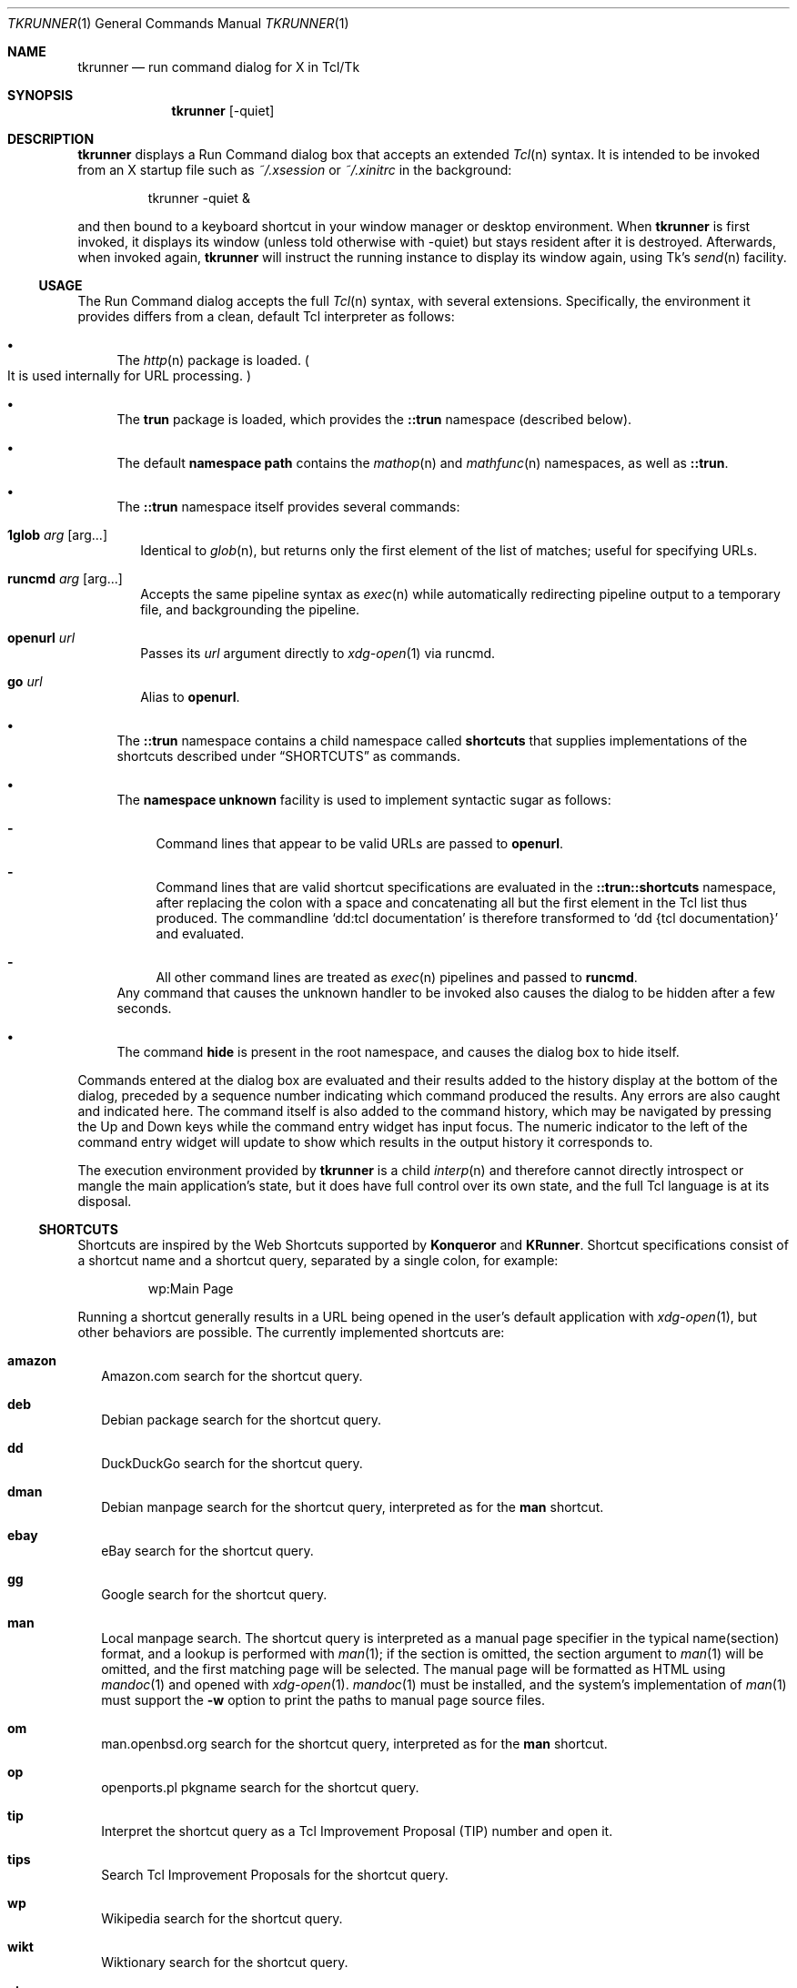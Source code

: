 .\" Copyright (c) 2020 Peter Piwowarski <peterjpiwowarski@gmail.com>
.\"
.\" Permission to use, copy, modify, and distribute this manual for any
.\" purpose with or without fee is hereby granted.
.\"
.\" THE MANUAL IS PROVIDED "AS IS" AND THE AUTHOR DISCLAIMS ALL WARRANTIES
.\" WITH REGARD TO THIS MANUAL INCLUDING ALL IMPLIED WARRANTIES OF
.\" MERCHANTABILITY AND FITNESS. IN NO EVENT SHALL THE AUTHOR BE LIABLE FOR
.\" ANY SPECIAL, DIRECT, INDIRECT, OR CONSEQUENTIAL DAMAGES OR ANY DAMAGES
.\" WHATSOEVER RESULTING FROM LOSS OF USE, DATA OR PROFITS, WHETHER IN AN
.\" ACTION OF CONTRACT, NEGLIGENCE OR OTHER TORTIOUS ACTION, ARISING OUT OF
.\" OR IN CONNECTION WITH THE USE OR PERFORMANCE OF THIS MANUAL.
.Dd $Mdocdate$
.Dt TKRUNNER 1
.Os
.Sh NAME
.Nm tkrunner
.Nd run command dialog for X in Tcl/Tk
.Sh SYNOPSIS
.Nm tkrunner
.Op -quiet
.Sh DESCRIPTION
.Nm
displays a Run Command dialog box that accepts an extended
.Xr Tcl n
syntax.
It is intended to be invoked from an X startup file such as
.Pa ~/.xsession
or
.Pa ~/.xinitrc
in the background:
.Bd -literal -offset -indent
tkrunner -quiet &
.Ed
.Pp
and then bound to a keyboard shortcut in your window manager or desktop environment.
When
.Nm
is first invoked, it displays its window
.Pq unless told otherwise with -quiet
but stays resident after it is destroyed.
Afterwards, when invoked again,
.Nm
will instruct the running instance to display its window again, using Tk's
.Xr send n
facility.
.Ss USAGE
The Run Command dialog accepts the full
.Xr Tcl n
syntax, with several extensions.
Specifically, the environment it provides differs from a clean, default Tcl
interpreter as follows:
.Bl -bullet
.It
The
.Xr http n
package is loaded.
.Po
It is used internally for URL processing.
.Pc
.It
The
.Sy trun
package is loaded, which provides the
.Sy ::trun
namespace
.Pq described below .
.It
The default
.Sy namespace path
contains the
.Xr mathop n
and
.Xr mathfunc n
namespaces, as well as
.Sy ::trun .
.It
The
.Sy ::trun
namespace itself provides several commands:
.Bl -tag -width 8
.It Cm 1glob Ar arg Op arg...
Identical to
.Xr glob n ,
but returns only the first element of the list of matches; useful for specifying
URLs.
.It Cm runcmd Ar arg Op arg...
Accepts the same pipeline syntax as
.Xr exec n
while automatically redirecting pipeline output to a temporary file, and
backgrounding the pipeline.
.It Cm openurl Ar url
Passes its
.Ar url
argument directly to
.Xr xdg-open 1
via runcmd.
.It Cm go Ar url
Alias to
.Sy openurl .
.El
.It
The
.Sy ::trun
namespace contains a child namespace called
.Sy shortcuts
that supplies implementations of the shortcuts described under
.Sx SHORTCUTS
as commands.
.It
The
.Sy namespace unknown
facility is used to implement syntactic sugar as follows:
.Bl -dash
.It
Command lines that appear to be valid URLs are passed to
.Sy openurl .
.It
Command lines that are valid shortcut specifications are evaluated in the
.Sy ::trun::shortcuts
namespace, after replacing the colon with a space and concatenating all but the
first element in the Tcl list thus produced.
The commandline
.Sq dd:tcl documentation
is therefore transformed to
.Sq dd {tcl documentation}
and evaluated.
.It
All other command lines are treated as
.Xr exec n
pipelines and passed to
.Sy runcmd .
.El
Any command that causes the unknown handler to be invoked also causes the dialog
to be hidden after a few seconds.
.It
The command
.Sy hide
is present in the root namespace, and causes the dialog box to hide itself.
.El
.Pp
Commands entered at the dialog box are evaluated and their results added to the
history display at the bottom of the dialog, preceded by a sequence number
indicating which command produced the results.
Any errors are also caught and indicated here.
The command itself is also added to the command history, which may be navigated
by pressing the Up and Down keys while the command entry widget has input focus.
The numeric indicator to the left of the command entry widget will update to
show which results in the output history it corresponds to.
.Pp
The execution environment provided by
.Nm
is a child
.Xr interp n
and therefore cannot directly introspect or mangle the main application's state,
but it does have full control over its own state, and the full Tcl language is
at its disposal.
.Ss SHORTCUTS
Shortcuts are inspired by the Web Shortcuts supported by
.Sy Konqueror
and
.Sy KRunner .
Shortcut specifications consist of a shortcut name and a shortcut query,
separated by a single colon, for example:
.Bd -literal -offset -indent
wp:Main Page
.Ed
.Pp
Running a shortcut generally results in a URL being opened in the user's default
application with
.Xr xdg-open 1 ,
but other behaviors are possible.
The currently implemented shortcuts are:
.Bl -tag -width 8
.It Cm amazon
Amazon.com search for the shortcut query.
.It Cm deb
Debian package search for the shortcut query.
.It Cm dd
DuckDuckGo search for the shortcut query.
.It Cm dman
Debian manpage search for the shortcut query, interpreted as for the
.Sy man
shortcut.
.It Cm ebay
eBay search for the shortcut query.
.It Cm gg
Google search for the shortcut query.
.It Cm man
Local manpage search.
The shortcut query is interpreted as a manual page
specifier in the typical name(section) format, and a lookup is performed with
.Xr man 1 ;
if the section is omitted, the section argument to
.Xr man 1
will be omitted, and the first matching page will be selected.
The manual page will be formatted as HTML using
.Xr mandoc 1
and opened with
.Xr xdg-open 1 .
.Xr mandoc 1
must be installed, and the system's implementation of
.Xr man 1
must support the
.Fl w
option to print the paths to manual page source files.
.It Cm om
man.openbsd.org search for the shortcut query, interpreted as for the
.Sy man
shortcut.
.It Cm op
openports.pl pkgname search for the shortcut query.
.It Cm tip
Interpret the shortcut query as a Tcl Improvement Proposal (TIP) number and open
it.
.It Cm tips
Search Tcl Improvement Proposals for the shortcut query.
.It Cm wp
Wikipedia search for the shortcut query.
.It Cm wikt
Wiktionary search for the shortcut query.
.It Cm yt
YouTube search for the shortcut query.
.El
.Pp
All shortcuts are implemented as commands in the ::trun::shortcuts namespace.
.Sh REMOTE-CALLABLE COMMANDS
The following commands are defined in the application's root interpreter and may
be called by other Tk applications with
.Xr send n .
.Nm
uses
.Dq tkrunner
as its Tk application name.
.Bl -tag -width 8
.It Cm show
Shows the Run Command dialog, raising its focus it it is already shown.
.It Cm hide
Hides the Run Command dialog, if it is shown.
.It Cm run Ar cmd
Run a command as though it was entered at the dialog box, properly registering
it in the command history.
.El
.Sh EXAMPLES
Run a program in the default search path:
.Bd -literal -offset -indent
xterm
.Ed
.Pp
Open a directory full of text files in
.Xr kate 1
using the
.Xr glob n
command
.Po
note that Tcl syntax applies, not the Bourne shell as in most other
run-command dialog utilities
.Pc :
.Bd -literal -offset -indent
kate {*}[glob -types f /home/user/src/tkrunner/*]
.Ed
.Pp
Evaluate arithmetic expressions in infix notation
.Po with the
.Xr expr n
command
.Pc :
.Bd -literal -offset -indent
expr {sin(3 * 3.14159 / 2)}
.Ed
.Pp
Or in prefix notation
.Po
with the commands found in the
.Xr mathop n
and
.Xr mathfunc n
namespaces
.Pc :
.Bd -literal -offset -indent
sin [/ [* 3 3.14159] 2]
.Ed
.Pp
Start the spreadsheet program
.Sy abs
.Pq found in the OpenBSD package of the same name ,
whose name clashes with the
.Xr mathfunc n
command
.Sy abs
.Po
the
.Sq ;hide
at the end may be omitted, since it merely causes the dialog to hide itself
after executing the command
.Pc :
.Bd -literal -offset -indent
runcmd abs ;hide
.Ed
.Sh BUGS
Much functionality remains to be implemented.
.Pp
The GUI layout is still a rough prototype, and is subject to drastic changes.
.Pp
Up-to-date information on any issues may be found on the Github issue tracker:
.Lk https://github.com/oldlaptop/tkrunner/issues
